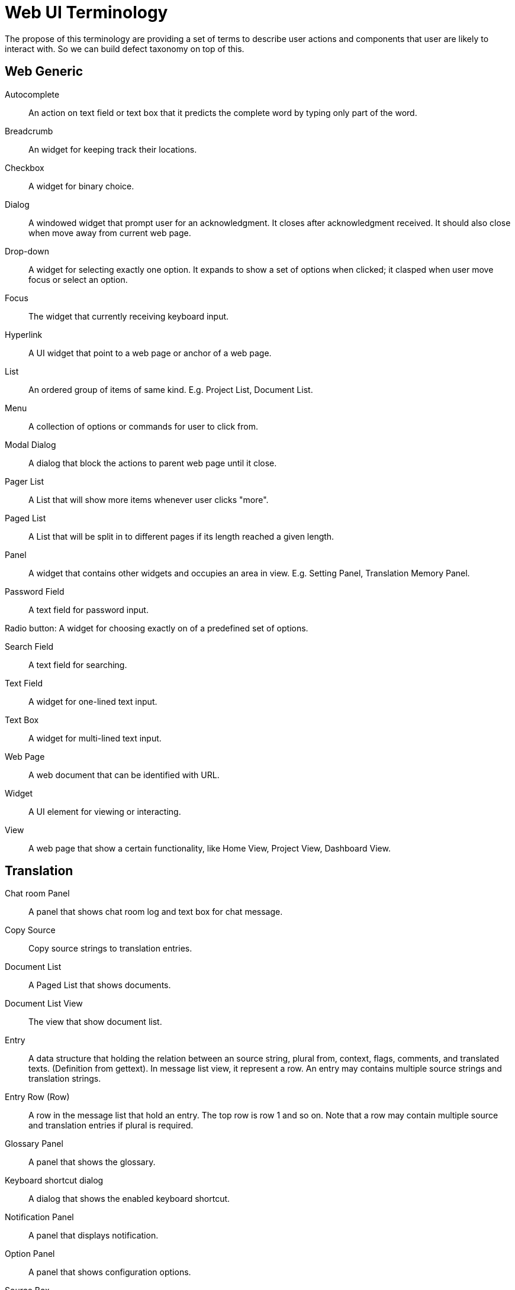 = Web UI Terminology
The propose of this terminology are providing a set of terms to describe user actions and components that user are likely to interact with. So we can build defect taxonomy on top of this.

== Web Generic
[glossary]
Autocomplete::
  An action on text field or text box that it predicts the complete word by typing only part of the word.

Breadcrumb::
  An widget for keeping track their locations.

Checkbox::
  A widget for binary choice.

Dialog::
  A windowed widget that prompt user for an acknowledgment. It closes after acknowledgment received. It should also close when move away from current web page.

Drop-down::
  A widget for selecting exactly one option. It expands to show a set of options when clicked; it clasped when user move focus or select an option.

Focus::
  The widget that currently receiving keyboard input.

Hyperlink::
  A UI widget that point to a web page or anchor of a web page.

List::
  An ordered group of items of same kind. E.g. Project List, Document List.

Menu::
  A collection of options or commands for user to click from.

Modal Dialog::
  A dialog that block the actions to parent web page until it close.

Pager List::
  A List that will show more items whenever user clicks "more".

Paged List::
  A List that will be split in to different pages if its length reached a given length.

Panel::
  A widget that contains other widgets and occupies an area in view. E.g. Setting Panel, Translation Memory Panel.

Password Field::
  A text field for password input.  

Radio button:
  A widget for choosing exactly on of a predefined set of options.

Search Field::
  A text field for searching.

Text Field::
  A widget for one-lined text input.

Text Box::
  A widget for multi-lined text input.

Web Page::
  A web document that can be identified with URL.

Widget::
  A UI element for viewing or interacting.

View:: 
  A web page that show a certain functionality, like Home View, Project View, Dashboard View.

== Translation
[glossary]
Chat room Panel::
  A panel that shows chat room log and text box for chat message.

Copy Source::
  Copy source strings to translation entries.

Document List::
  A Paged List that shows documents.

Document List View::
  The view that show document list.

Entry::
  A data structure that holding the relation between an source string, plural from, context, flags, comments, and translated texts. (Definition from gettext). In message list view, it represent a row. An entry may contains multiple source strings and translation strings.

Entry Row (Row)::
  A row in the message list that hold an entry. The top row is row 1 and so on. Note that a row may contain multiple source and translation entries if plural is required.

Glossary Panel::
  A panel that shows the glossary.

Keyboard shortcut dialog::
  A dialog that shows the enabled keyboard shortcut.

Notification Panel::
  A panel that displays notification.

Option Panel::
  A panel that shows configuration options.

Source Box::
  A text box that hold a source string.

Source String::
  A string to be translated. In terms of gettext, it represents msgid or msgid_plural.

State Filter::
  A set of checkboxes for filtering the translation strings by its state.

Translation Box::
  A text box that hold a translation string.

Translation Memory (TM) Panel::
  A panel that shows translation memory.

Validation Option Panel::
  A panel that shows validation options.

Translation State::
  The state of translation. It can be new, fuzzy, translated, rejected or approved.

Translation String::
  A string of translation. In terms of gettext, it represents msgstr or msgstr[n].

Translation Unit Detail::
  Data about an entry. E.g. Message Context, entry Serial number, and REST id.

== Dashboard
Activity List::
  A Pager List for activities.

Maintained Project List::
  A Pager List for user maintained projects.

== Projects
Project List::
  A Paged List for projects.

Project Search Field::
  A search field for searching projects.

Version List::
  A Paged List for versions.

== Languages


== Group
== Glossary
== Administration Menus 
== Setting
== Login
== Register

